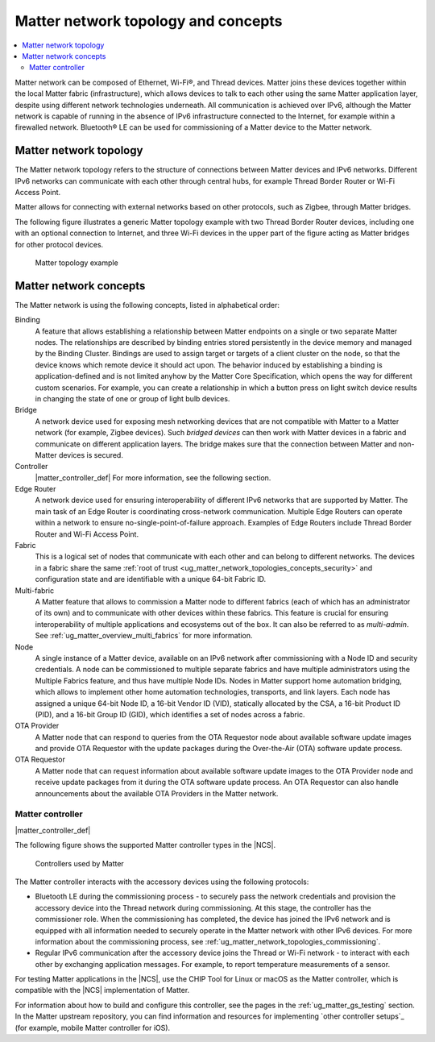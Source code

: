 .. _ug_matter_overview_network_topologies:

Matter network topology and concepts
####################################

.. contents::
   :local:
   :depth: 2

Matter network can be composed of Ethernet, Wi-Fi®, and Thread devices.
Matter joins these devices together within the local Matter fabric (infrastructure), which allows devices to talk to each other using the same Matter application layer, despite using different network technologies underneath.
All communication is achieved over IPv6, although the Matter network is capable of running in the absence of IPv6 infrastructure connected to the Internet, for example within a firewalled network.
Bluetooth® LE can be used for commissioning of a Matter device to the Matter network.

.. _ug_matter_network_topologies_structure:

Matter network topology
***********************

The Matter network topology refers to the structure of connections between Matter devices and IPv6 networks.
Different IPv6 networks can communicate with each other through central hubs, for example Thread Border Router or Wi-Fi Access Point.

Matter allows for connecting with external networks based on other protocols, such as Zigbee, through Matter bridges.

The following figure illustrates a generic Matter topology example with two Thread Border Router devices, including one with an optional connection to Internet, and three Wi-Fi devices in the upper part of the figure acting as Matter bridges for other protocol devices.

.. figure:: images/matter_network_topologies.svg
   :alt: Matter topology example

   Matter topology example

.. _ug_matter_network_topologies_concepts:

Matter network concepts
***********************

The Matter network is using the following concepts, listed in alphabetical order:

Binding
  A feature that allows establishing a relationship between Matter endpoints on a single or two separate Matter nodes.
  The relationships are described by binding entries stored persistently in the device memory and managed by the Binding Cluster.
  Bindings are used to assign target or targets of a client cluster on the node, so that the device knows which remote device it should act upon.
  The behavior induced by establishing a binding is application-defined and is not limited anyhow by the Matter Core Specification, which opens the way for different custom scenarios.
  For example, you can create a relationship in which a button press on light switch device results in changing the state of one or group of light bulb devices.

Bridge
  A network device used for exposing mesh networking devices that are not compatible with Matter to a Matter network (for example, Zigbee devices).
  Such *bridged devices* can then work with Matter devices in a fabric and communicate on different application layers.
  The bridge makes sure that the connection between Matter and non-Matter devices is secured.

Controller
  |matter_controller_def|
  For more information, see the following section.

Edge Router
  A network device used for ensuring interoperability of different IPv6 networks that are supported by Matter.
  The main task of an Edge Router is coordinating cross-network communication.
  Multiple Edge Routers can operate within a network to ensure no-single-point-of-failure approach.
  Examples of Edge Routers include Thread Border Router and Wi-Fi Access Point.

Fabric
  This is a logical set of nodes that communicate with each other and can belong to different networks.
  The devices in a fabric share the same :ref:`root of trust <ug_matter_network_topologies_concepts_security>` and configuration state and are identifiable with a unique 64-bit Fabric ID.

Multi-fabric
  A Matter feature that allows to commission a Matter node to different fabrics (each of which has an administrator of its own) and to communicate with other devices within these fabrics.
  This feature is crucial for ensuring interoperability of multiple applications and ecosystems out of the box.
  It can also be referred to as *multi-admin*.
  See :ref:`ug_matter_overview_multi_fabrics` for more information.

Node
  A single instance of a Matter device, available on an IPv6 network after commissioning with a Node ID and security credentials.
  A node can be commissioned to multiple separate fabrics and have multiple administrators using the Multiple Fabrics feature, and thus have multiple Node IDs.
  Nodes in Matter support home automation bridging, which allows to implement other home automation technologies, transports, and link layers.
  Each node has assigned a unique 64-bit Node ID, a 16-bit Vendor ID (VID), statically allocated by the CSA, a 16-bit Product ID (PID), and a 16-bit Group ID (GID), which identifies a set of nodes across a fabric.

OTA Provider
  A Matter node that can respond to queries from the OTA Requestor node about available software update images and provide OTA Requestor with the update packages during the Over-the-Air (OTA) software update process.

OTA Requestor
  A Matter node that can request information about available software update images to the OTA Provider node and receive update packages from it during the OTA software update process.
  An OTA Requestor can also handle announcements about the available OTA Providers in the Matter network.

.. _ug_matter_configuring_controller:

Matter controller
=================

|matter_controller_def|

.. matter_controller_start

The following figure shows the supported Matter controller types in the |NCS|.

.. figure:: images/matter_setup_controllers_generic.png
   :width: 600
   :alt: Controllers used by Matter

   Controllers used by Matter

.. matter_controller_end

The Matter controller interacts with the accessory devices using the following protocols:

* Bluetooth LE during the commissioning process - to securely pass the network credentials and provision the accessory device into the Thread network during commissioning.
  At this stage, the controller has the commissioner role.
  When the commissioning has completed, the device has joined the IPv6 network and is equipped with all information needed to securely operate in the Matter network with other IPv6 devices.
  For more information about the commissioning process, see :ref:`ug_matter_network_topologies_commissioning`.
* Regular IPv6 communication after the accessory device joins the Thread or Wi-Fi network - to interact with each other by exchanging application messages.
  For example, to report temperature measurements of a sensor.

For testing Matter applications in the |NCS|, use the CHIP Tool for Linux or macOS as the Matter controller, which is compatible with the |NCS| implementation of Matter.

For information about how to build and configure this controller, see the pages in the :ref:`ug_matter_gs_testing` section.
In the Matter upstream repository, you can find information and resources for implementing `other controller setups`_ (for example, mobile Matter controller for iOS).

